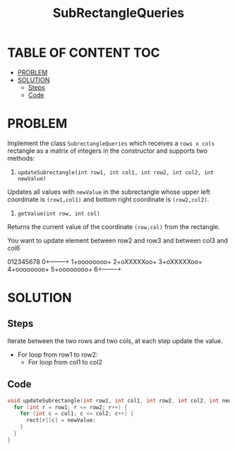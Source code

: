 #+title: SubRectangleQueries

* TABLE OF CONTENT :TOC:
- [[#problem][PROBLEM]]
- [[#solution][SOLUTION]]
  - [[#steps][Steps]]
  - [[#code][Code]]

* PROBLEM
Implement the class =SubrectangleQueries= which receives a =rows x cols= rectangle as a matrix of integers in the constructor and supports two methods:

1. =updateSubrectangle(int row1, int col1, int row2, int col2, int newValue)=

Updates all values with =newValue= in the subrectangle whose upper left coordinate is =(row1,col1)= and bottom right coordinate is =(row2,col2)=.
2. =getValue(int row, int col)=

Returns the current value of the coordinate =(row,col)= from the rectangle.

You want to update element between row2 and row3 and between col3 and col6

 012345678
0+--------+
1+oooooooo+
2+oXXXXXoo+
3+oXXXXXoo+
4+oooooooo+
5+oooooooo+
6+--------+

* SOLUTION
** Steps
Iterate between the two rows and two cols, at each step update the value.
+ For loop from row1 to row2:
  - For loop from col1 to col2

** Code
#+begin_src cpp
  void updateSubrectangle(int row1, int col1, int row2, int col2, int newValue) {
    for (int r = row1; r <= row2; r++) {
      for (int c = col1; c <= col2; c++) {
        rect[r][c] = newValue;
      }
    }
  }
#+end_src
